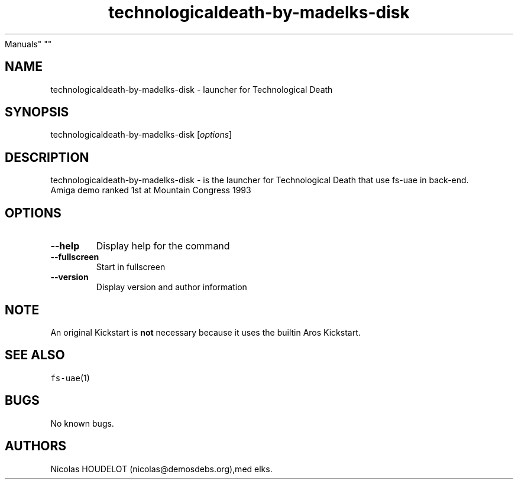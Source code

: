 .\" Automatically generated by Pandoc 2.5
.\"
.TH "technologicaldeath\-by\-madelks\-disk" "6" "2014\-12\-08" "Technological Death User
Manuals" ""
.hy
.SH NAME
.PP
technologicaldeath\-by\-madelks\-disk \- launcher for Technological
Death
.SH SYNOPSIS
.PP
technologicaldeath\-by\-madelks\-disk [\f[I]options\f[R]]
.SH DESCRIPTION
.PP
technologicaldeath\-by\-madelks\-disk \- is the launcher for
Technological Death that use fs\-uae in back\-end.
.PD 0
.P
.PD
Amiga demo ranked 1st at Mountain Congress 1993
.SH OPTIONS
.TP
.B \-\-help
Display help for the command
.TP
.B \-\-fullscreen
Start in fullscreen
.TP
.B \-\-version
Display version and author information
.SH NOTE
.PP
An original Kickstart is \f[B]not\f[R] necessary because it uses the
builtin Aros Kickstart.
.SH SEE ALSO
.PP
\f[C]fs\-uae\f[R](1)
.SH BUGS
.PP
No known bugs.
.SH AUTHORS
Nicolas HOUDELOT (nicolas\[at]demosdebs.org),med elks.
